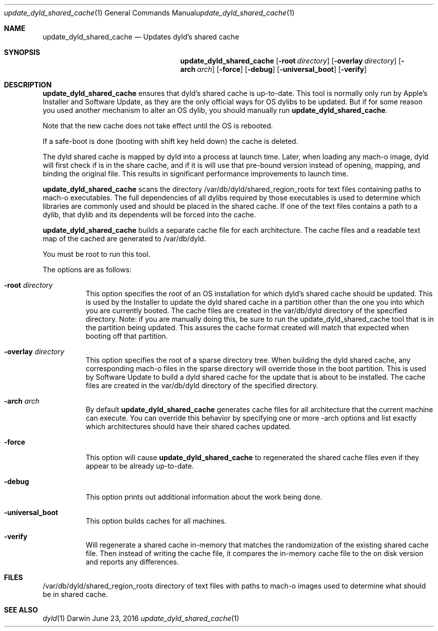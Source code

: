 .Dd June 23, 2016
.Dt update_dyld_shared_cache 1
.Os Darwin
.Sh NAME
.Nm update_dyld_shared_cache
.Nd "Updates dyld's shared cache"
.Sh SYNOPSIS
.Nm
.Op Fl root Ar directory 
.Op Fl overlay Ar directory 
.Op Fl arch Ar arch 
.Op Fl force 
.Op Fl debug
.Op Fl universal_boot
.Op Fl verify
.Sh DESCRIPTION
.Nm update_dyld_shared_cache
ensures that dyld's shared cache is up-to-date.  This tool is normally
only run by Apple's Installer and Software Update, as they are the only
official ways for OS dylibs to be updated.  But if for some reason you
used another mechanism to alter an OS dylib, you should manually run
.Nm update_dyld_shared_cache . 
.Pp
Note that the new cache does not take effect until the OS is rebooted.  
.Pp
If a safe-boot is
done (booting with shift key held down) the cache is deleted.  
.Pp
The dyld shared cache
is mapped by dyld into a process at launch time. Later, when loading
any mach-o image, dyld will first check if is in the share cache, and if
it is will use that pre-bound version instead of opening, mapping, and binding
the original file.  This results in significant performance improvements to
launch time.
.Pp
.Nm update_dyld_shared_cache
scans the directory /var/db/dyld/shared_region_roots for text files containing paths to
mach-o executables.  The full dependencies of all dylibs required by those executables is
used to determine which libraries are commonly used and should be placed in the
shared cache. If one of the text files contains a path to a dylib, that dylib and its
dependents will be forced into the cache.
.Pp
.Nm update_dyld_shared_cache
builds a separate cache file for each architecture.  The cache files and a readable text
map of the cached are generated to /var/db/dyld.
.Pp
You must be root to run this tool.
.Pp
The options are as follows:
.Bl -tag
.It Fl root Ar directory
This option specifies the root of an OS installation for which dyld's
shared cache should be updated.  This is used by the Installer to update the
dyld shared cache in a partition other than the one you into which you are currently 
booted.  The cache files are created in the var/db/dyld directory of the specified directory.
Note: if you are manually doing this, be sure to run the update_dyld_shared_cache tool
that is in the partition being updated.  This assures the cache format created will
match that expected when booting off that partition. 
.It Fl overlay Ar directory
This option specifies the root of a sparse directory tree.  When building
the dyld shared cache, any corresponding mach-o files in the sparse directory 
will override those in the boot partition.  This is used by Software
Update to build a dyld shared cache for the update that is about to be
installed.  The cache files
are created in the var/db/dyld directory of the specified directory.
.It Fl arch Ar arch
By default 
.Nm update_dyld_shared_cache 
generates cache files for all architecture that the current machine
can execute.  You can override this behavior by specifying one or more -arch options and list
exactly which architectures should have their shared caches updated.
.It Fl force
This option will cause 
.Nm update_dyld_shared_cache
to regenerated the shared cache files even if they appear to be already up-to-date. 
.It Fl debug
This option prints out additional information about the work being done.
.It Fl universal_boot
This option builds caches for all machines.
.It Fl verify
Will regenerate a shared cache in-memory that matches the randomization of the existing shared 
cache file.  Then instead of writing the cache file, it compares the in-memory cache file to
the on disk version and reports any differences.  
.El
.Sh FILES
.Tp
/var/db/dyld/shared_region_roots
directory of text files with paths to mach-o images used to determine what should be in shared cache.
.Sh SEE ALSO
.Xr dyld 1
